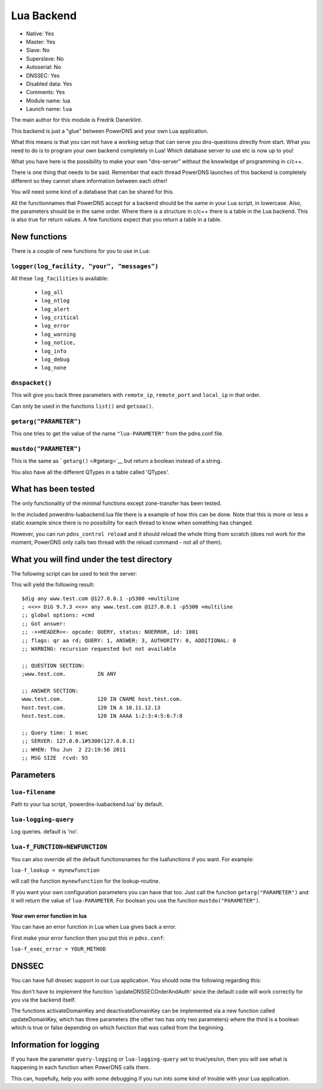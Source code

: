 Lua Backend
===========

* Native: Yes
* Master: Yes
* Slave: No
* Superslave: No
* Autoserial: No
* DNSSEC: Yes
* Disabled data: Yes
* Comments: Yes
* Module name: lua
* Launch name: ``lua``

The main author for this module is Fredrik Danerklint.

This backend is just a "glue" between PowerDNS and your own Lua
application.

What this means is that you can not have a working setup that can serve
you dns-questions directly from start. What you need to do is to program
your own backend completely in Lua! Which database server to use etc is
now up to you!

What you have here is the possibility to make your own "dns-server"
without the knowledge of programming in c/c++.

There is one thing that needs to be said. Remember that each thread
PowerDNS launches of this backend is completely different so they cannot
share information between each other!

You will need some kind of a database that can be shared for this.

All the functionnames that PowerDNS accept for a backend should be the
same in your Lua script, in lowercase. Also, the parameters should be in
the same order. Where there is a structure in c/c++ there is a table in
the Lua backend. This is also true for return values. A few functions
expect that you return a table in a table.

New functions
-------------

There is a couple of new functions for you to use in Lua:

``logger(log_facility, "your", "messages")``
~~~~~~~~~~~~~~~~~~~~~~~~~~~~~~~~~~~~~~~~~~~~

All these ``log_facilities`` is available: 

 * ``log_all`` 
 * ``log_ntlog`` 
 * ``log_alert`` 
 * ``log_critical`` 
 * ``log_error`` 
 * ``log_warning`` 
 * ``log_notice,`` 
 * ``log_info`` 
 * ``log_debug`` 
 * ``log_none``

``dnspacket()``
~~~~~~~~~~~~~~~

This will give you back three parameters with ``remote_ip``,
``remote_port`` and ``local_ip`` in that order.

Can only be used in the functions ``list()`` and ``getsoa()``.

``getarg("PARAMETER")``
~~~~~~~~~~~~~~~~~~~~~~~

This one tries to get the value of the name ``"lua-PARAMETER"`` from the
pdns.conf file.

``mustdo("PARAMETER")``
~~~~~~~~~~~~~~~~~~~~~~~

This is the same as ```getarg()`` <#getarg>`__ but return a boolean
instead of a string.

You also have all the different QTypes in a table called 'QTypes'.

What has been tested
--------------------

The only functionality of the minimal functions except zone-transfer has
been tested.

In the included powerdns-luabackend.lua file there is a example of how
this can be done. Note that this is more or less a static example since
there is no possibility for each thread to know when something has
changed.

However, you can run ``pdns_control reload`` and it should reload the
whole thing from scratch (does not work for the moment, PowerDNS only
calls two thread with the reload command - not all of them).

What you will find under the test directory
-------------------------------------------

The following script can be used to test the server:

This will yield the following result:

::

    $dig any www.test.com @127.0.0.1 -p5300 +multiline
    ; <<>> DiG 9.7.3 <<>> any www.test.com @127.0.0.1 -p5300 +multiline
    ;; global options: +cmd
    ;; Got answer:
    ;; ->>HEADER<<- opcode: QUERY, status: NOERROR, id: 1001
    ;; flags: qr aa rd; QUERY: 1, ANSWER: 3, AUTHORITY: 0, ADDITIONAL: 0
    ;; WARNING: recursion requested but not available

    ;; QUESTION SECTION:
    ;www.test.com.          IN ANY

    ;; ANSWER SECTION:
    www.test.com.           120 IN CNAME host.test.com.
    host.test.com.          120 IN A 10.11.12.13
    host.test.com.          120 IN AAAA 1:2:3:4:5:6:7:8

    ;; Query time: 1 msec
    ;; SERVER: 127.0.0.1#5300(127.0.0.1)
    ;; WHEN: Thu Jun  2 22:19:56 2011
    ;; MSG SIZE  rcvd: 93

Parameters
----------

.. _setting-lua-filename:

``lua-filename``
~~~~~~~~~~~~~~~~

Path to your lua script, 'powerdns-luabackend.lua' by default.

.. _setting-lua-logging-query:

``lua-logging-query``
~~~~~~~~~~~~~~~~~~~~~

Log queries. default is 'no'.

.. _setting-lua-f_FUNCTION:

``lua-f_FUNCTION=NEWFUNCTION``
~~~~~~~~~~~~~~~~~~~~~~~~~~~~~~

You can also override all the default functionsnames for the
luafunctions if you want. For example:

.. _setting-lua-f_lookup:

``lua-f_lookup = mynewfunction``

will call the function ``mynewfunction`` for the lookup-routine.

If you want your own configuration parameters you can have that too.
Just call the function ``getarg("PARAMETER")`` and it will return the
value of ``lua-PARAMETER``. For boolean you use the function
``mustdo("PARAMETER")``.

Your own error function in lua
^^^^^^^^^^^^^^^^^^^^^^^^^^^^^^

You can have an error function in Lua when Lua gives back a error.

First make your error function then you put this in ``pdns.conf``:

``lua-f_exec_error = YOUR_METHOD``

DNSSEC
------

You can have full dnssec support in our Lua application. You should note
the following regarding this:

You don't have to implement the function 'updateDNSSECOrderAndAuth'
since the default code will work correctly for you via the backend
itself.

The functions activateDomainKey and deactivateDomainKey can be
implemented via a new function called updateDomainKey, which has three
parameters (the other two has only two parameters) where the third is a
boolean which is true or false depending on which function that was
called from the beginning.

Information for logging
-----------------------

If you have the parameter ``query-logging`` or ``lua-logging-query`` set
to true/yes/on, then you will see what is happening in each function
when PowerDNS calls them.

This can, hopefully, help you with some debugging if you run into some
kind of trouble with your Lua application.
